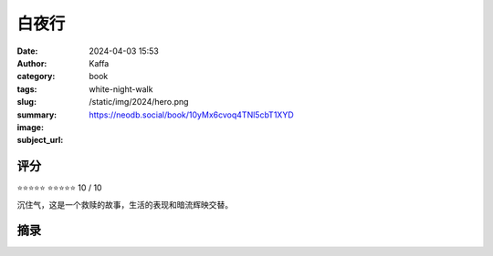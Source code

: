 白夜行
########################################################

:date: 2024-04-03 15:53
:author: Kaffa
:category: book
:tags: 
:slug: white-night-walk
:summary: 
:image: /static/img/2024/hero.png
:subject_url: https://neodb.social/book/10yMx6cvoq4TNl5cbT1XYD



评分
====================

⭐⭐⭐⭐⭐
⭐⭐⭐⭐⭐ 10 / 10

沉住气，这是一个救赎的故事，生活的表现和暗流辉映交替。

摘录
====================
        

